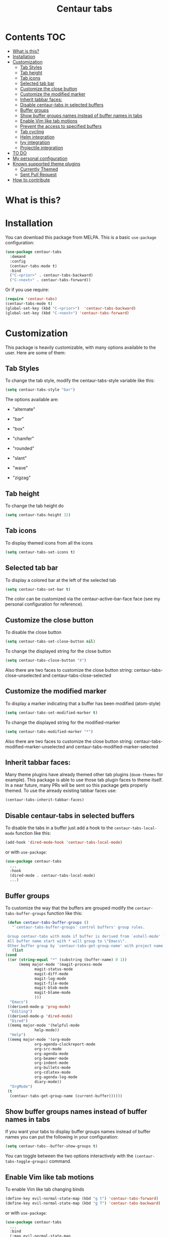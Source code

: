 #+TITLE: Centaur tabs
#+CREATOR: Emmanuel Bustos T.
#+OPTIONS: toc:nil 

  [[./images/centaur.png]]

  [[https://melpa.org/#/centaur-tabs][file:https://melpa.org/packages/centaur-tabs-badge.svg]] 
* Contents                                                              :TOC:
- [[#what-is-this][What is this?]]
- [[#installation][Installation]]
- [[#customization][Customization]]
  - [[#tab-styles][Tab Styles]]
  - [[#tab-height][Tab height]]
  - [[#tab-icons][Tab icons]]
  - [[#selected-tab-bar][Selected tab bar]]
  - [[#customize-the-close-button][Customize the close button]]
  - [[#customize-the-modified-marker][Customize the modified marker]]
  - [[#inherit-tabbar-faces][Inherit tabbar faces:]]
  - [[#disable-centaur-tabs-in-selected-buffers][Disable centaur-tabs in selected buffers]]
  - [[#buffer-groups][Buffer groups]]
  - [[#show-buffer-groups-names-instead-of-buffer-names-in-tabs][Show buffer groups names instead of buffer names in tabs]]
  - [[#enable-vim-like-tab-motions][Enable Vim like tab motions]]
  - [[#prevent-the-access-to-specified-buffers][Prevent the access to specified buffers]]
  - [[#tab-cycling][Tab cycling]]
  - [[#helm-integration][Helm integration]]
  - [[#ivy-integration][Ivy integration]]
  - [[#projectile-integration][Projectile integration]]
- [[#to-do-1417][TO DO]]
- [[#my-personal-configuration][My personal configuration]]
- [[#known-supported-theme-plugins][Known supported theme plugins]]
  - [[#currently-themed][Currently Themed]]
  - [[#sent-pull-request][Sent Pull Request]]
- [[#how-to-contribute][How to contribute]]

* What is this?
* Installation
  You can download this package from MELPA. This is a basic ~use-package~ configuration: 
  #+BEGIN_SRC emacs-lisp :tangle yes
    (use-package centaur-tabs
      :demand
      :config
      (centaur-tabs-mode t)
      :bind
      ("C-<prior>" . centaur-tabs-backward)
      ("C-<next>" . centaur-tabs-forward))
  #+END_SRC

  Or if you use require:
  #+BEGIN_SRC emacs-lisp :tangle yes
    (require 'centaur-tabs)
    (centaur-tabs-mode t)
    (global-set-key (kbd "C-<prior>")  'centaur-tabs-backward)
    (global-set-key (kbd "C-<next>") 'centaur-tabs-forward)
  #+END_SRC

* Customization
  This package is heavily customizable, with many options available to the user. Here are some of them:
** Tab Styles
   To change the tab style, modify the centaur-tabs-style variable like this:
   #+BEGIN_SRC emacs-lisp :tangle yes
     (setq centaur-tabs-style "bar")
   #+END_SRC

   The options available are:
   - "alternate"

  [[./images/alternate.png]]

   - "bar"

  [[./images/bar.png]]

   - "box"

  [[./images/box.png]]

   - "chamfer"

  [[./images/chamfer.png]]

   - "rounded"

  [[./images/rounded.png]]

   - "slant"

  [[./images/slant.png]]

   - "wave"

  [[./images/wave.png]]

   - "zigzag"

  [[./images/zigzag.png]]
  
** Tab height
   To change the tab height do
   #+BEGIN_SRC emacs-lisp :tangle yes
    (setq centaur-tabs-height 32)
   #+END_SRC
** Tab icons
   To display themed icons from all the icons
   #+BEGIN_SRC emacs-lisp :tangle yes
    (setq centaur-tabs-set-icons t)
   #+END_SRC
** Selected tab bar
   To display a colored bar at the left of the selected tab
   #+BEGIN_SRC emacs-lisp :tangle yes
    (setq centaur-tabs-set-bar t)
   #+END_SRC
   The color can be customized via the centaur-active-bar-face face (see my personal configuration for reference).
   [[./images/bar.png]]
** Customize the close button
   To disable the close button
   #+BEGIN_SRC emacs-lisp :tangle yes
    (setq centaur-tabs-set-close-button nil)
   #+END_SRC
   To change the displayed string for the close button
   #+BEGIN_SRC emacs-lisp :tangle yes
     (setq centaur-tabs-close-button "X")
   #+END_SRC
   Also there are two faces to customize the close button string: centaur-tabs-close-unselected and centaur-tabs-close-selected
** Customize the modified marker
   To display a marker indicating that a buffer has been modified (atom-style)
   #+BEGIN_SRC emacs-lisp :tangle yes
     (setq centaur-tabs-set-modified-marker t)
   #+END_SRC
   To change the displayed string for the modified-marker
   #+BEGIN_SRC emacs-lisp :tangle yes
     (setq centaur-tabs-modified-marker "*")
   #+END_SRC
   Also there are two faces to customize the close button string: centaur-tabs-modified-marker-unselected and centaur-tabs-modified-marker-selected

  [[./images/marker.png]]
** Inherit tabbar faces:
   Many theme plugins have already themed other tab plugins (~doom-themes~ for example). This package is able to use those tab plugin faces to theme itself. In a near future, many PRs will be sent so this package gets properly themed.
   To use the already existing tabbar faces use:
   #+BEGIN_SRC emacs-lisp :tangle yes
     (centaur-tabs-inherit-tabbar-faces)
   #+END_SRC
** Disable centaur-tabs in selected buffers
   To disable the tabs in a buffer just add a hook to the ~centaur-tabs-local-mode~ function like this:
   #+BEGIN_SRC emacs-lisp :tangle yes
     (add-hook 'dired-mode-hook 'centaur-tabs-local-mode)
   #+END_SRC
   
   or with ~use-package~:
   #+BEGIN_SRC emacs-lisp :tangle yes
     (use-package centaur-tabs
       ...
       :hook
       (dired-mode . centaur-tabs-local-mode)
       ...)
   #+END_SRC

** Buffer groups
   To customize the way that the buffers are grouped modify the ~centaur-tabs-buffer-groups~ function like this: 
   #+BEGIN_SRC emacs-lisp :tangle yes
     (defun centaur-tabs-buffer-groups ()
       "`centaur-tabs-buffer-groups' control buffers' group rules.

     Group centaur-tabs with mode if buffer is derived from `eshell-mode' `emacs-lisp-mode' `dired-mode' `org-mode' `magit-mode'.
     All buffer name start with * will group to \"Emacs\".
     Other buffer group by `centaur-tabs-get-group-name' with project name."
       (list
	(cond
	 ((or (string-equal "*" (substring (buffer-name) 0 1))
	      (memq major-mode '(magit-process-mode
				 magit-status-mode
				 magit-diff-mode
				 magit-log-mode
				 magit-file-mode
				 magit-blob-mode
				 magit-blame-mode
				 )))
	  "Emacs")
	 ((derived-mode-p 'prog-mode)
	  "Editing")
	 ((derived-mode-p 'dired-mode)
	  "Dired")
	 ((memq major-mode '(helpful-mode
			     help-mode))
	  "Help")
	 ((memq major-mode '(org-mode
			     org-agenda-clockreport-mode
			     org-src-mode
			     org-agenda-mode
			     org-beamer-mode
			     org-indent-mode
			     org-bullets-mode
			     org-cdlatex-mode
			     org-agenda-log-mode
			     diary-mode))
	  "OrgMode")
	 (t
	  (centaur-tabs-get-group-name (current-buffer))))))
   #+END_SRC
   
** Show buffer groups names instead of buffer names in tabs 
   If you want your tabs to display buffer groups names instead of buffer names you can put the following in your configuration:
   #+BEGIN_SRC emacs-lisp :tangle yes
     (setq centaur-tabs--buffer-show-groups t)
   #+END_SRC
   You can toggle between the two options interactively with the ~(centaur-tabs-toggle-groups)~ command. 
** Enable Vim like tab motions
   To enable Vim like tab changing binds
   #+BEGIN_SRC emacs-lisp :tangle yes
     (define-key evil-normal-state-map (kbd "g t") 'centaur-tabs-forward)
     (define-key evil-normal-state-map (kbd "g T") 'centaur-tabs-backward)
   #+END_SRC
   
   or with ~use-package~:
   #+BEGIN_SRC emacs-lisp :tangle yes
     (use-package centaur-tabs
       ...
       :bind
       (:map evil-normal-state-map
	     ("g t" . centaur-tabs-forward)
	     ("g T" . centaur-tabs-backward))
       ...)
   #+END_SRC
** Prevent the access to specified buffers 
   You can prevent the access to some buffers via tab motions changing the following function like this:
   #+BEGIN_SRC emacs-lisp :tangle yes
     (defun centaur-tabs-hide-tab (x)
       (let ((name (format "%s" x)))
	 (or
	  (string-prefix-p "*epc" name)
	  (string-prefix-p "*helm" name)
	  (string-prefix-p "*Compile-Log*" name)
	  (string-prefix-p "*lsp" name)
	  (and (string-prefix-p "magit" name)
	       (not (file-name-extension name)))
	  )))
   #+END_SRC
** Tab cycling
   The default behaviour from the ~centaur-tabs-forward/backward~ functions is to go through all the tabs in the current group and then change the group. If this is something that is to desired to be changed the ~centaur-tabs-cycle-scope~ custom must be changed like this:
   #+BEGIN_SRC emacs-lisp :tangle yes
     (setq centaur-tabs-cycle-scope 'tabs)
   #+END_SRC
   
   There are three options:
   - 'default: (Already described)
   - 'tabs: Cycle through visible tabs (that is, the tabs in the current group)
   - 'groups: Navigate through tab groups only
** Helm integration
   You can integrate Helm with centaur-tabs for changing tab-groups. Just add helm-source-centaur-tabs-group in helm-source-list. Then you'll be able to use ~(centaur-tabs-build-helm-source)~ function and bind it to any key you want. (I'm not a Helm user so I'll not be able to solve problems related to this).
** Ivy integration
   You can integrate Ivy with centaur-tabs for changing tab-groups. Just use the ~(centaur-tabs-build-ivy-source)~ and bind it to any key you want.
** Projectile integration
   You can group your tabs by Projectile's project. Just use the following function in your configuration:
   #+BEGIN_SRC emacs-lisp :tangle yes
     (centaur-tabs-group-by-projectile-project)
   #+END_SRC
   
   This function can be called interactively to enable Projectile grouping. To go back to centaur-tabs's user defined (or default) buffer grouping function you can interactively call:
   #+BEGIN_SRC emacs-lisp :tangle yes
     (centaur-tabs-group-buffer-groups)
   #+END_SRC
* TO DO [14/17]
  - [X] Integrate all-the-icons
  - [X] Improve all the icons placing
  - [X] Fix all the icons background
  - [X] Add selected, unselected, selected-modified and unselected-modified faces
  - [X] Make function to inherit tabbar faces 
  - [X] Group tabs by projectile's project (was already implemented but not for projectile)
  - [X] Create PR to different theme packages for this package 
  - [X] Add modified marker icon option
  - [X] Add sideline for selected tab (atom style)
  - [ ] Add tab styles (Atom, Sublime, VS Code...)
  - [X] Make icon insert after the separator
  - [X] Add a customizable close button
  - [ ] Explore if ~after-modifying-buffer~ function can be improved
  - [X] Fix messages buffer icon an FontAwesome errors
  - [ ] Check for Elscreen compatibility
  - [X] Add this package to MELPA
  - [X] Make a configuration to display buffer groups names instead of buffer names in tabs 
    
* My personal configuration 
  My personal configuration for reference:
  
#+BEGIN_SRC emacs-lisp :tangle yes
  (use-package centaur-tabs
    :load-path "~/.emacs.d/other/centaur-tabs"
    :config
    (setq centaur-tabs-style "bar")
    (setq centaur-tabs-height 32)
    (setq centaur-tabs-set-icons t)
    (setq centaur-tabs-set-bar t)
    (setq centaur-tabs-set-modified-marker t)
    (centaur-tabs-mode t)
    (defun centaur-tabs-buffer-groups ()
      "`centaur-tabs-buffer-groups' control buffers' group rules.

  Group centaur-tabs with mode if buffer is derived from `eshell-mode' `emacs-lisp-mode' `dired-mode' `org-mode' `magit-mode'.
  All buffer name start with * will group to \"Emacs\".
  Other buffer group by `centaur-tabs-get-group-name' with project name."
      (list
       (cond
	((or (string-equal "*" (substring (buffer-name) 0 1))
	     (memq major-mode '(magit-process-mode
				magit-status-mode
				magit-diff-mode
				magit-log-mode
				magit-file-mode
				magit-blob-mode
				magit-blame-mode
				)))
	 "Emacs")
	((derived-mode-p 'prog-mode)
	 "Editing")
	((derived-mode-p 'dired-mode)
	 "Dired")
	((memq major-mode '(helpful-mode
			    help-mode))
	 "Help")
	((memq major-mode '(org-mode
			    org-agenda-clockreport-mode
			    org-src-mode
			    org-agenda-mode
			    org-beamer-mode
			    org-indent-mode
			    org-bullets-mode
			    org-cdlatex-mode
			    org-agenda-log-mode
			    diary-mode))
	 "OrgMode")
	(t
	 (centaur-tabs-get-group-name (current-buffer))))))
    :hook
    (dashboard-mode . centaur-tabs-local-mode)
    (term-mode . centaur-tabs-local-mode)
    (calendar-mode . centaur-tabs-local-mode)
    (org-agenda-mode . centaur-tabs-local-mode)
    (helpful-mode . centaur-tabs-local-mode)
    :bind
    ("C-<prior>" . centaur-tabs-backward)
    ("C-<next>" . centaur-tabs-forward)
    (:map evil-normal-state-map
	  ("g t" . centaur-tabs-forward)
	  ("g T" . centaur-tabs-backward)))
#+END_SRC

* Known supported theme plugins
** Currently Themed
   - [[https://github.com/jonathanchu/atom-one-dark-theme][Atom One Dark Theme]]
   - [[https://github.com/hlissner/emacs-doom-themes][Doom Themes]]
   - [[https://github.com/ogdenwebb/emacs-kaolin-themes][Kaolin Themes]]
** Sent Pull Request
   - [[https://github.com/nashamri/spacemacs-theme][Spacemacs Theme]]
* How to contribute
  You can contribute by forking the repo and then creating a pull request with the changes you consider will improve the package. I'll be glad to receive help.
  Please try to keep the code as clear and documented as possible.
  
  

